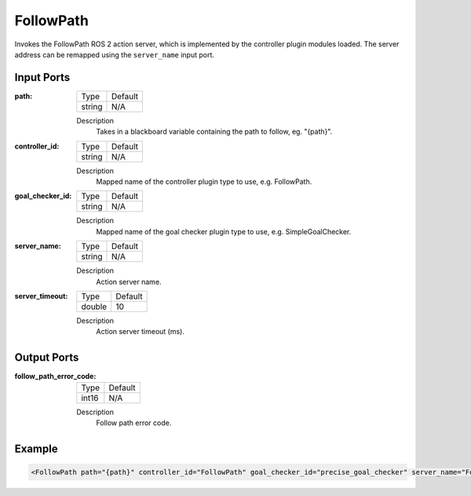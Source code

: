 .. _bt_follow_path_action:

FollowPath
==========

Invokes the FollowPath ROS 2 action server, which is implemented by the controller plugin modules loaded. 
The server address can be remapped using the ``server_name`` input port.

Input Ports
-----------

:path:

  ====== =======
  Type   Default
  ------ -------
  string N/A  
  ====== =======

  Description
    	Takes in a blackboard variable containing the path to follow, eg. "{path}".

:controller_id:

  ====== =======
  Type   Default
  ------ -------
  string N/A  
  ====== =======

  Description
    	Mapped name of the controller plugin type to use, e.g. FollowPath.

:goal_checker_id:

  ====== =======
  Type   Default
  ------ -------
  string N/A  
  ====== =======

  Description
    	Mapped name of the goal checker plugin type to use, e.g. SimpleGoalChecker.

:server_name:

  ====== =======
  Type   Default
  ------ -------
  string N/A  
  ====== =======

  Description
    	Action server name.


:server_timeout:

  ============== =======
  Type           Default
  -------------- -------
  double         10  
  ============== =======

  Description
    	Action server timeout (ms).


Output Ports
------------

:follow_path_error_code:

  ============== =======
  Type           Default
  -------------- -------
  int16          N/A  
  ============== =======

  Description
    	Follow path error code.

Example
-------

.. code-block:: xml

    <FollowPath path="{path}" controller_id="FollowPath" goal_checker_id="precise_goal_checker" server_name="FollowPath" server_timeout="10"/>
